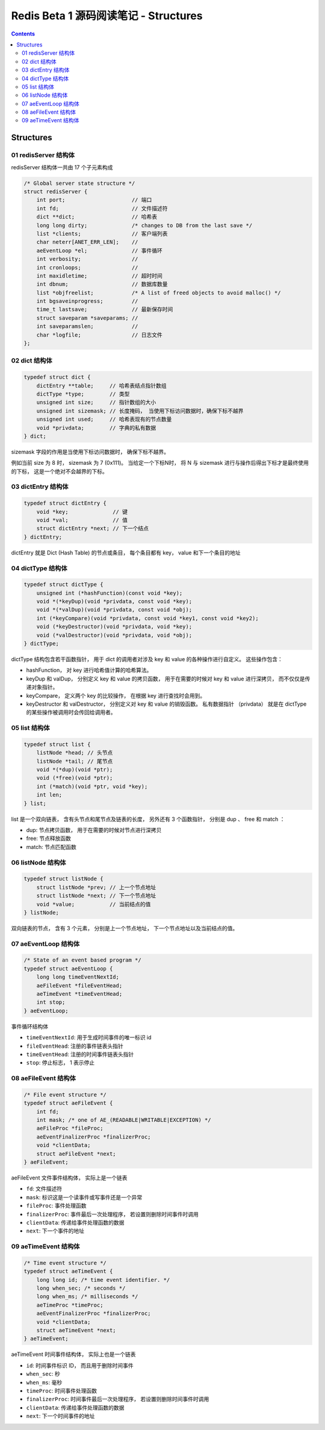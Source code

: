 ##############################################################################
Redis Beta 1 源码阅读笔记 - Structures
##############################################################################

.. contents::

******************************************************************************
Structures
******************************************************************************

.. _redisServer-structure:
.. redisServer-structure

01 redisServer 结构体
==============================================================================

redisServer 结构体一共由 17 个子元素构成

.. code-block:: c

    /* Global server state structure */
    struct redisServer {
        int port;                     // 端口
        int fd;                       // 文件描述符
        dict **dict;                  // 哈希表
        long long dirty;              /* changes to DB from the last save */
        list *clients;                // 客户端列表 
        char neterr[ANET_ERR_LEN];    // 
        aeEventLoop *el;              // 事件循环
        int verbosity;                // 
        int cronloops;                // 
        int maxidletime;              // 超时时间
        int dbnum;                    // 数据库数量
        list *objfreelist;            /* A list of freed objects to avoid malloc() */
        int bgsaveinprogress;         //
        time_t lastsave;              // 最新保存时间
        struct saveparam *saveparams; //
        int saveparamslen;            //
        char *logfile;                // 日志文件
    };

.. _dict-structure:
.. dict-structure

02 dict 结构体
==============================================================================

.. code-block:: c 

    typedef struct dict {
        dictEntry **table;     // 哈希表结点指针数组
        dictType *type;        // 类型
        unsigned int size;     // 指针数组的大小
        unsigned int sizemask; // 长度掩码， 当使用下标访问数据时，确保下标不越界
        unsigned int used;     // 哈希表现有的节点数量
        void *privdata;        // 字典的私有数据
    } dict;

sizemask 字段的作用是当使用下标访问数据时， 确保下标不越界。

例如当前 size 为 8 时， sizemask 为 7 (0x111)。 当给定一个下标N时， 将 N 与 \
sizemask 进行与操作后得出下标才是最终使用的下标， 这是一个绝对不会越界的下标。 

.. _dictEntry-structure:
.. dictEntry-structure

03 dictEntry 结构体
==============================================================================

.. code-block:: c 

    typedef struct dictEntry {
        void *key;              // 键
        void *val;              // 值
        struct dictEntry *next; // 下一个结点
    } dictEntry;

dictEntry 就是 Dict (Hash Table) 的节点或条目， 每个条目都有 key， value 和下一个\
条目的地址

.. _dictType-structure:
.. dictType-structure

04 dictType 结构体
==============================================================================

.. code-block:: c

    typedef struct dictType {
        unsigned int (*hashFunction)(const void *key);
        void *(*keyDup)(void *privdata, const void *key);
        void *(*valDup)(void *privdata, const void *obj);
        int (*keyCompare)(void *privdata, const void *key1, const void *key2);
        void (*keyDestructor)(void *privdata, void *key);
        void (*valDestructor)(void *privdata, void *obj);
    } dictType;

dictType 结构包含若干函数指针， 用于 dict 的调用者对涉及 key 和 value 的各种操作进\
行自定义。 这些操作包含：

- hashFunction， 对 key 进行哈希值计算的哈希算法。
- keyDup 和 valDup， 分别定义 key 和 value 的拷贝函数， 用于在需要的时候对 key 和 \
  value 进行深拷贝， 而不仅仅是传递对象指针。
- keyCompare， 定义两个 key 的比较操作， 在根据 key 进行查找时会用到。
- keyDestructor 和 valDestructor， 分别定义对 key 和 value 的销毁函数。 私有数据\
  指针 （privdata） 就是在 dictType 的某些操作被调用时会传回给调用者。

.. _list-structure:
.. list-structure

05 list 结构体
==============================================================================

.. code-block:: c 

    typedef struct list {
        listNode *head; // 头节点
        listNode *tail; // 尾节点
        void *(*dup)(void *ptr);
        void (*free)(void *ptr);
        int (*match)(void *ptr, void *key);
        int len;
    } list;

list 是一个双向链表， 含有头节点和尾节点及链表的长度， 另外还有 3 个函数指针， 分别是 \
dup 、 free 和 match ：

- dup: 节点拷贝函数， 用于在需要的时候对节点进行深拷贝
- free: 节点释放函数
- match: 节点匹配函数

.. _listNode-structure:
.. listNode-structure

06 listNode 结构体
==============================================================================

.. code-block:: c 

    typedef struct listNode {
        struct listNode *prev; // 上一个节点地址
        struct listNode *next; // 下一个节点地址
        void *value;           // 当前结点的值
    } listNode;

双向链表的节点， 含有 3 个元素， 分别是上一个节点地址， 下一个节点地址以及当前结点的\
值。 

.. _aeEventLoop-structure:
.. aeEventLoop-structure

07 aeEventLoop 结构体
==============================================================================

.. code-block:: c 

    /* State of an event based program */
    typedef struct aeEventLoop {
        long long timeEventNextId;
        aeFileEvent *fileEventHead;
        aeTimeEvent *timeEventHead;
        int stop;
    } aeEventLoop;

事件循环结构体

- ``timeEventNextId``: 用于生成时间事件的唯一标识 id
- ``fileEventHead``:  注册的事件链表头指针
- ``timeEventHead``: 注册的时间事件链表头指针
- ``stop``: 停止标志， 1 表示停止

.. _aeFileEvent-structure:
.. aeFileEvent-structure

08 aeFileEvent 结构体
==============================================================================

.. code-block:: c 

    /* File event structure */
    typedef struct aeFileEvent {
        int fd;
        int mask; /* one of AE_(READABLE|WRITABLE|EXCEPTION) */
        aeFileProc *fileProc;
        aeEventFinalizerProc *finalizerProc;
        void *clientData;
        struct aeFileEvent *next;
    } aeFileEvent;

aeFileEvent 文件事件结构体， 实际上是一个链表

- ``fd``: 文件描述符
- ``mask``: 标识这是一个读事件或写事件还是一个异常
- ``fileProc``: 事件处理函数
- ``finalizerProc``: 事件最后一次处理程序， 若设置则删除时间事件时调用
- ``clientData``: 传递给事件处理函数的数据
- ``next``: 下一个事件的地址

.. _aeTimeEvent-structure:
.. aeTimeEvent-structure

09 aeTimeEvent 结构体
==============================================================================

.. code-block:: c 

    /* Time event structure */
    typedef struct aeTimeEvent {
        long long id; /* time event identifier. */
        long when_sec; /* seconds */
        long when_ms; /* milliseconds */
        aeTimeProc *timeProc;
        aeEventFinalizerProc *finalizerProc;
        void *clientData;
        struct aeTimeEvent *next;
    } aeTimeEvent;

aeTimeEvent 时间事件结构体， 实际上也是一个链表

- ``id``: 时间事件标识 ID， 而且用于删除时间事件
- ``when_sec``: 秒
- ``when_ms``: 毫秒
- ``timeProc``: 时间事件处理函数
- ``finalizerProc``: 时间事件最后一次处理程序， 若设置则删除时间事件时调用
- ``clientData``: 传递给事件处理函数的数据
- ``next``: 下一个时间事件的地址

